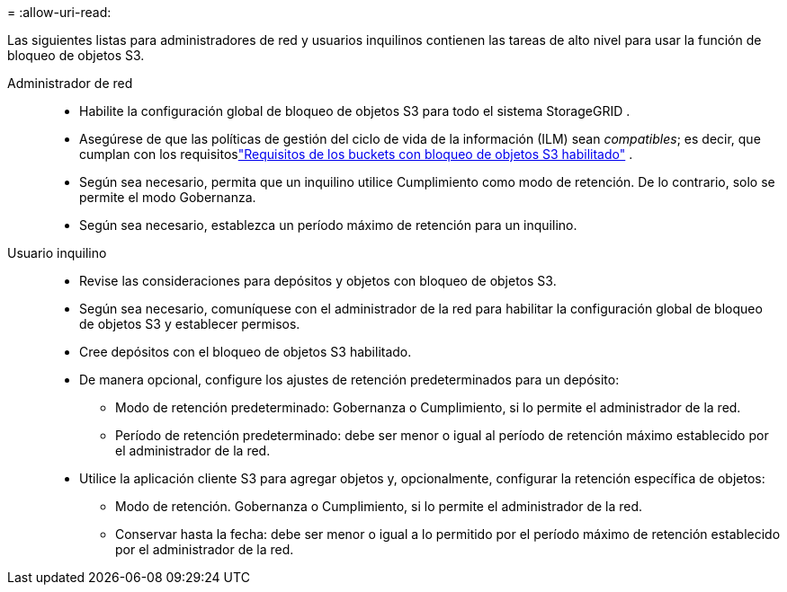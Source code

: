 = 
:allow-uri-read: 


Las siguientes listas para administradores de red y usuarios inquilinos contienen las tareas de alto nivel para usar la función de bloqueo de objetos S3.

Administrador de red::
+
--
* Habilite la configuración global de bloqueo de objetos S3 para todo el sistema StorageGRID .
* Asegúrese de que las políticas de gestión del ciclo de vida de la información (ILM) sean _compatibles_; es decir, que cumplan con los requisitoslink:../ilm/managing-objects-with-s3-object-lock.html["Requisitos de los buckets con bloqueo de objetos S3 habilitado"] .
* Según sea necesario, permita que un inquilino utilice Cumplimiento como modo de retención.  De lo contrario, solo se permite el modo Gobernanza.
* Según sea necesario, establezca un período máximo de retención para un inquilino.


--
Usuario inquilino::
+
--
* Revise las consideraciones para depósitos y objetos con bloqueo de objetos S3.
* Según sea necesario, comuníquese con el administrador de la red para habilitar la configuración global de bloqueo de objetos S3 y establecer permisos.
* Cree depósitos con el bloqueo de objetos S3 habilitado.
* De manera opcional, configure los ajustes de retención predeterminados para un depósito:
+
** Modo de retención predeterminado: Gobernanza o Cumplimiento, si lo permite el administrador de la red.
** Período de retención predeterminado: debe ser menor o igual al período de retención máximo establecido por el administrador de la red.


* Utilice la aplicación cliente S3 para agregar objetos y, opcionalmente, configurar la retención específica de objetos:
+
** Modo de retención.  Gobernanza o Cumplimiento, si lo permite el administrador de la red.
** Conservar hasta la fecha: debe ser menor o igual a lo permitido por el período máximo de retención establecido por el administrador de la red.




--

